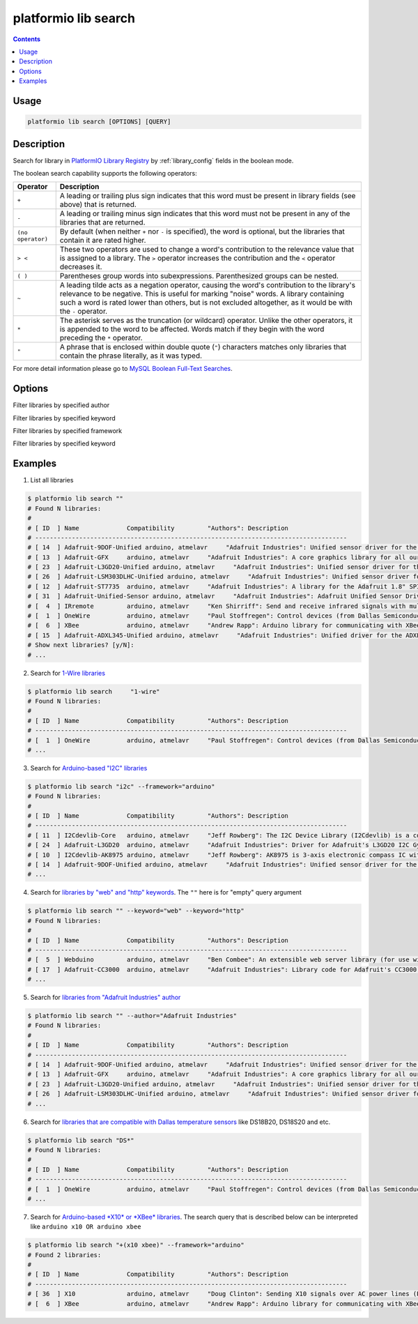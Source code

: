 .. _cmd_lib_search:

platformio lib search
=====================

.. contents::

Usage
-----

.. code-block:: bash

    platformio lib search [OPTIONS] [QUERY]


Description
-----------

Search for library in `PlatformIO Library Registry <http://platformio.ikravets.com/#!/lib>`_
by :ref:`library_config` fields in the boolean mode.

The boolean search capability supports the following operators:

.. list-table::
    :header-rows:  1

    * - Operator
      - Description
    * - ``+``
      - A leading or trailing plus sign indicates that this word must be present
        in library fields (see above) that is returned.
    * - ``-``
      - A leading or trailing minus sign indicates that this word must not be
        present in any of the libraries that are returned.
    * - ``(no operator)``
      - By default (when neither ``+`` nor ``-`` is specified), the
        word is optional, but the libraries that contain it are rated higher.
    * - ``> <``
      - These two operators are used to change a word's contribution to the
        relevance value that is assigned to a library. The ``>`` operator
        increases the contribution and the ``<`` operator decreases it.
    * - ``( )``
      - Parentheses group words into subexpressions. Parenthesized groups can
        be nested.
    * - ``~``
      - A leading tilde acts as a negation operator, causing the word's
        contribution to the library's relevance to be negative. This is useful for
        marking "noise" words. A library containing such a word is rated lower than
        others, but is not excluded altogether, as it would be with the ``-`` operator.
    * - ``*``
      - The asterisk serves as the truncation (or wildcard) operator. Unlike the
        other operators, it is appended to the word to be affected. Words match if
        they begin with the word preceding the ``*`` operator.
    * - ``"``
      - A phrase that is enclosed within double quote (``"``) characters matches
        only libraries that contain the phrase literally, as it was typed.

For more detail information please go to
`MySQL Boolean Full-Text Searches <http://dev.mysql.com/doc/refman/5.6/en/fulltext-boolean.html>`_.

Options
-------

.. option::
    -a, --author

Filter libraries by specified author

.. option::
    -k, --keyword

Filter libraries by specified keyword


.. option::
    -f, --framework

Filter libraries by specified framework


.. option::
    -p, --platform

Filter libraries by specified keyword

Examples
--------

1. List all libraries

.. code-block:: bash

    $ platformio lib search ""
    # Found N libraries:
    #
    # [ ID  ] Name             Compatibility         "Authors": Description
    # -------------------------------------------------------------------------------------
    # [ 14  ] Adafruit-9DOF-Unified arduino, atmelavr     "Adafruit Industries": Unified sensor driver for the Adafruit 9DOF Breakout (L3GD20 / LSM303)
    # [ 13  ] Adafruit-GFX     arduino, atmelavr     "Adafruit Industries": A core graphics library for all our displays, providing a common set of graphics primitives (points, lines, circles, etc.)
    # [ 23  ] Adafruit-L3GD20-Unified arduino, atmelavr     "Adafruit Industries": Unified sensor driver for the L3GD20 Gyroscope
    # [ 26  ] Adafruit-LSM303DLHC-Unified arduino, atmelavr     "Adafruit Industries": Unified sensor driver for Adafruit's LSM303 Breakout (Accelerometer + Magnetometer)
    # [ 12  ] Adafruit-ST7735  arduino, atmelavr     "Adafruit Industries": A library for the Adafruit 1.8" SPI display
    # [ 31  ] Adafruit-Unified-Sensor arduino, atmelavr     "Adafruit Industries": Adafruit Unified Sensor Driver
    # [  4  ] IRremote         arduino, atmelavr     "Ken Shirriff": Send and receive infrared signals with multiple protocols
    # [  1  ] OneWire          arduino, atmelavr     "Paul Stoffregen": Control devices (from Dallas Semiconductor) that use the One Wire protocol (DS18S20, DS18B20, DS2408 and etc)
    # [  6  ] XBee             arduino, atmelavr     "Andrew Rapp": Arduino library for communicating with XBees in API mode
    # [ 15  ] Adafruit-ADXL345-Unified arduino, atmelavr     "Adafruit Industries": Unified driver for the ADXL345 Accelerometer
    # Show next libraries? [y/N]:
    # ...

2. Search for `1-Wire libraries <http://platformio.ikravets.com/#!/lib/search?query=%25221-wire%2522>`_

.. code-block:: bash

    $ platformio lib search     "1-wire"
    # Found N libraries:
    #
    # [ ID  ] Name             Compatibility         "Authors": Description
    # -------------------------------------------------------------------------------------
    # [  1  ] OneWire          arduino, atmelavr     "Paul Stoffregen": Control devices (from Dallas Semiconductor) that use the One Wire protocol (DS18S20, DS18B20, DS2408 and etc)
    # ...

3. Search for `Arduino-based "I2C" libraries <http://platformio.ikravets.com/#!/lib/search?query=framework%253Aarduino%2520i2c&page=1>`_

.. code-block:: bash

    $ platformio lib search "i2c" --framework="arduino"
    # Found N libraries:
    #
    # [ ID  ] Name             Compatibility         "Authors": Description
    # -------------------------------------------------------------------------------------
    # [ 11  ] I2Cdevlib-Core   arduino, atmelavr     "Jeff Rowberg": The I2C Device Library (I2Cdevlib) is a collection of uniform and well-documented classes to provide simple and intuitive interfaces to I2C devices.
    # [ 24  ] Adafruit-L3GD20  arduino, atmelavr     "Adafruit Industries": Driver for Adafruit's L3GD20 I2C Gyroscope Breakout
    # [ 10  ] I2Cdevlib-AK8975 arduino, atmelavr     "Jeff Rowberg": AK8975 is 3-axis electronic compass IC with high sensitive Hall sensor technology
    # [ 14  ] Adafruit-9DOF-Unified arduino, atmelavr     "Adafruit Industries": Unified sensor driver for the Adafruit 9DOF Breakout (L3GD20 / LSM303)
    # ...

4. Search for `libraries by "web" and "http" keywords <http://platformio.ikravets.com/#!/lib/search?query=keyword%253A%2522web%2522%2520keyword%253A%2522http%2522&page=1>`_.
   The ``""`` here is for "empty" query argument

.. code-block:: bash

    $ platformio lib search "" --keyword="web" --keyword="http"
    # Found N libraries:
    #
    # [ ID  ] Name             Compatibility         "Authors": Description
    # -------------------------------------------------------------------------------------
    # [  5  ] Webduino         arduino, atmelavr     "Ben Combee": An extensible web server library (for use with the Arduino WizNet Ethernet Shield)
    # [ 17  ] Adafruit-CC3000  arduino, atmelavr     "Adafruit Industries": Library code for Adafruit's CC3000 Wi-Fi/WiFi breakouts
    # ...

5. Search for `libraries from "Adafruit Industries" author <http://platformio.ikravets.com/#!/lib/search?query=author%253A%2522Adafruit%20Industries%2522>`_

.. code-block:: bash

    $ platformio lib search "" --author="Adafruit Industries"
    # Found N libraries:
    #
    # [ ID  ] Name             Compatibility         "Authors": Description
    # -------------------------------------------------------------------------------------
    # [ 14  ] Adafruit-9DOF-Unified arduino, atmelavr     "Adafruit Industries": Unified sensor driver for the Adafruit 9DOF Breakout (L3GD20 / LSM303)
    # [ 13  ] Adafruit-GFX     arduino, atmelavr     "Adafruit Industries": A core graphics library for all our displays, providing a common set of graphics primitives (points, lines, circles, etc.)
    # [ 23  ] Adafruit-L3GD20-Unified arduino, atmelavr     "Adafruit Industries": Unified sensor driver for the L3GD20 Gyroscope
    # [ 26  ] Adafruit-LSM303DLHC-Unified arduino, atmelavr     "Adafruit Industries": Unified sensor driver for Adafruit's LSM303 Breakout (Accelerometer + Magnetometer)
    # ...

6. Search for `libraries that are compatible with Dallas temperature sensors <http://platformio.ikravets.com/#!/lib/search?query=DS*>`_
   like DS18B20, DS18S20 and etc.

.. code-block:: bash

    $ platformio lib search "DS*"
    # Found N libraries:
    #
    # [ ID  ] Name             Compatibility         "Authors": Description
    # -------------------------------------------------------------------------------------
    # [  1  ] OneWire          arduino, atmelavr     "Paul Stoffregen": Control devices (from Dallas Semiconductor) that use the One Wire protocol (DS18S20, DS18B20, DS2408 and etc)
    # ...

7. Search for `Arduino-based *X10* or *XBee* libraries <http://platformio.ikravets.com/#!/lib/search?query=framework%253Aarduino%2520%252B(x10%2520xbee)&page=1>`_.
   The search query that is described below can be interpreted like
   ``arduino x10 OR arduino xbee``

.. code-block:: bash

    $ platformio lib search "+(x10 xbee)" --framework="arduino"
    # Found 2 libraries:
    #
    # [ ID  ] Name             Compatibility         "Authors": Description
    # -------------------------------------------------------------------------------------
    # [ 36  ] X10              arduino, atmelavr     "Doug Clinton": Sending X10 signals over AC power lines (PL513, TW523 and etc)
    # [  6  ] XBee             arduino, atmelavr     "Andrew Rapp": Arduino library for communicating with XBees in API mode
